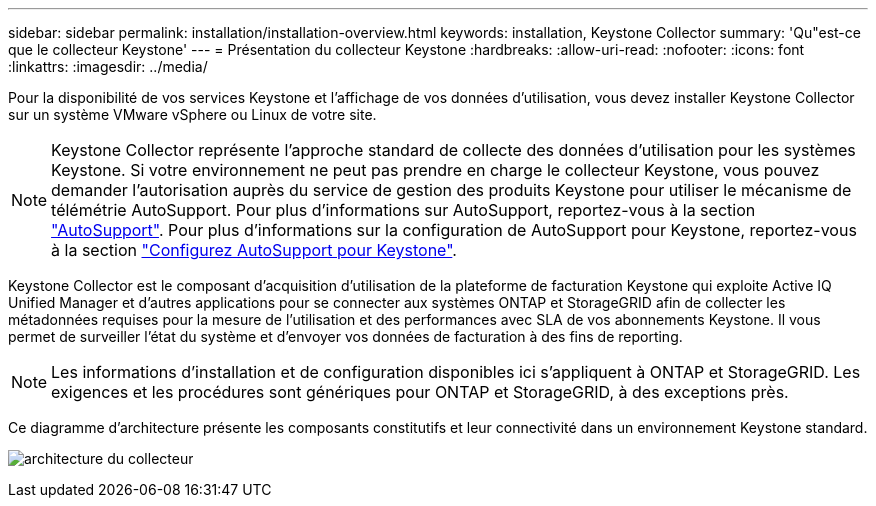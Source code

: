 ---
sidebar: sidebar 
permalink: installation/installation-overview.html 
keywords: installation, Keystone Collector 
summary: 'Qu"est-ce que le collecteur Keystone' 
---
= Présentation du collecteur Keystone
:hardbreaks:
:allow-uri-read: 
:nofooter: 
:icons: font
:linkattrs: 
:imagesdir: ../media/


[role="lead"]
Pour la disponibilité de vos services Keystone et l'affichage de vos données d'utilisation, vous devez installer Keystone Collector sur un système VMware vSphere ou Linux de votre site.


NOTE: Keystone Collector représente l'approche standard de collecte des données d'utilisation pour les systèmes Keystone. Si votre environnement ne peut pas prendre en charge le collecteur Keystone, vous pouvez demander l'autorisation auprès du service de gestion des produits Keystone pour utiliser le mécanisme de télémétrie AutoSupport. Pour plus d'informations sur AutoSupport, reportez-vous à la section https://docs.netapp.com/us-en/active-iq/concept_autosupport.html["AutoSupport"^]. Pour plus d'informations sur la configuration de AutoSupport pour Keystone, reportez-vous à la section link:../installation/asup-config.html["Configurez AutoSupport pour Keystone"].

Keystone Collector est le composant d'acquisition d'utilisation de la plateforme de facturation Keystone qui exploite Active IQ Unified Manager et d'autres applications pour se connecter aux systèmes ONTAP et StorageGRID afin de collecter les métadonnées requises pour la mesure de l'utilisation et des performances avec SLA de vos abonnements Keystone. Il vous permet de surveiller l'état du système et d'envoyer vos données de facturation à des fins de reporting.


NOTE: Les informations d'installation et de configuration disponibles ici s'appliquent à ONTAP et StorageGRID. Les exigences et les procédures sont génériques pour ONTAP et StorageGRID, à des exceptions près.

Ce diagramme d'architecture présente les composants constitutifs et leur connectivité dans un environnement Keystone standard.

image:collector-arch.png["architecture du collecteur"]
